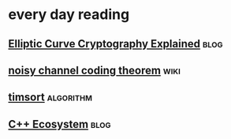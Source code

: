 * every day reading

** [[https://fangpenlin.com/posts/2019/10/07/elliptic-curve-cryptography-explained/][Elliptic Curve Cryptography Explained]]                               :blog:

** [[https://en.wikipedia.org/wiki/Noisy-channel_coding_theorem][noisy channel coding theorem]]                                        :wiki:

** [[https://skerritt.blog/timsort-the-fastest-sorting-algorithm-youve-never-heard-of/][timsort]]                                                        :algorithm:

** [[https://www.bfilipek.com/2019/10/cppecosystem.html][C++ Ecosystem]]                                                       :blog:


